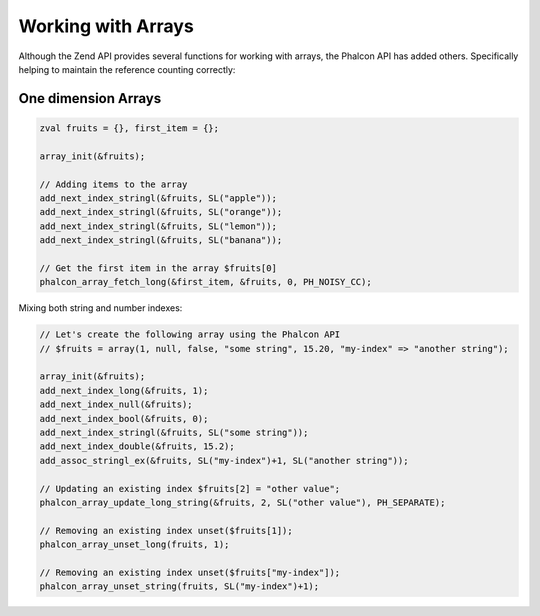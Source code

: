 Working with Arrays
===================
Although the Zend API provides several functions for working with arrays, the Phalcon API has added others.
Specifically helping to maintain the reference counting correctly:

One dimension Arrays
^^^^^^^^^^^^^^^^^^^^

.. code-block:: c

	zval fruits = {}, first_item = {};

	array_init(&fruits);

	// Adding items to the array
	add_next_index_stringl(&fruits, SL("apple"));
	add_next_index_stringl(&fruits, SL("orange"));
	add_next_index_stringl(&fruits, SL("lemon"));
	add_next_index_stringl(&fruits, SL("banana"));

	// Get the first item in the array $fruits[0]
	phalcon_array_fetch_long(&first_item, &fruits, 0, PH_NOISY_CC);

Mixing both string and number indexes:

.. code-block:: c

	// Let's create the following array using the Phalcon API
	// $fruits = array(1, null, false, "some string", 15.20, "my-index" => "another string");

	array_init(&fruits);
	add_next_index_long(&fruits, 1);
	add_next_index_null(&fruits);
	add_next_index_bool(&fruits, 0);
	add_next_index_stringl(&fruits, SL("some string"));
	add_next_index_double(&fruits, 15.2);
	add_assoc_stringl_ex(&fruits, SL("my-index")+1, SL("another string"));

	// Updating an existing index $fruits[2] = "other value";
	phalcon_array_update_long_string(&fruits, 2, SL("other value"), PH_SEPARATE);

	// Removing an existing index unset($fruits[1]);
	phalcon_array_unset_long(fruits, 1);

	// Removing an existing index unset($fruits["my-index"]);
	phalcon_array_unset_string(fruits, SL("my-index")+1);
